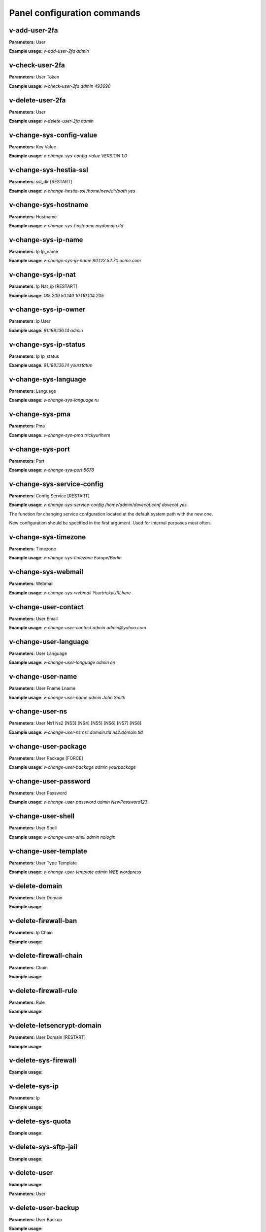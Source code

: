 #############################
Panel configuration commands
#############################

**************
v-add-user-2fa
**************

**Parameters**: User

**Example usage**: `v-add-user-2fa admin`

****************
v-check-user-2fa
****************

**Parameters**: User Token

**Example usage**: `v-check-user-2fa admin 493690`

*****************
v-delete-user-2fa
*****************

**Parameters**: User

**Example usage**: `v-delete-user-2fa admin`


*************************
v-change-sys-config-value
*************************

**Parameters**: Key Value

**Example usage**: `v-change-sys-config-value VERSION 1.0`


***********************
v-change-sys-hestia-ssl
***********************

**Parameters**: ssl_dir [RESTART]

**Example usage**: `v-change-hestia-ssl /home/new/dir/path yes`


*********************
v-change-sys-hostname
*********************

**Parameters**: Hostname

**Example usage**: `v-change-sys-hostname mydomain.tld`


********************
v-change-sys-ip-name
********************

**Parameters**: Ip Ip_name

**Example usage**: `v-change-sys-ip-name 80.122.52.70 acme.com`


*******************
v-change-sys-ip-nat
*******************

**Parameters**: Ip Nat_ip [RESTART]

**Example usage**: `185.209.50.140 10.110.104.205`


*********************
v-change-sys-ip-owner
*********************

**Parameters**: Ip User

**Example usage**: `91.198.136.14 admin`

**********************
v-change-sys-ip-status
**********************

**Parameters**: Ip Ip_status

**Example usage**: `91.198.136.14 yourstatus`


*********************
v-change-sys-language
*********************

**Parameters**: Language

**Example usage**: `v-change-sys-language ru`


*****************
v-change-sys-pma
*****************

**Parameters**: Pma

**Example usage**:  `v-change-sys-pma trickyurlhere`


*****************
v-change-sys-port
*****************

**Parameters**: Port

**Example usage**: `v-change-sys-port 5678`


***************************
v-change-sys-service-config
***************************

**Parameters**: Config Service [RESTART]

**Example usage**: `v-change-sys-service-config /home/admin/dovecot.conf dovecot yes`

The function for changing service confguration located at the default system path with the new one. 

New configuration should be specified in the first argument. Used for internal purposes most often.


*********************
v-change-sys-timezone
*********************

**Parameters**: Timezone

**Example usage**: `v-change-sys-timezone Europe/Berlin`


********************
v-change-sys-webmail
********************
**Parameters**: Webmail

**Example usage**: `v-change-sys-webmail YourtrickyURLhere`


**********************
v-change-user-contact
**********************

**Parameters**: User Email

**Example usage**: `v-change-user-contact admin admin@yahoo.com`

**********************
v-change-user-language
**********************

**Parameters**: User Language

**Example usage**: `v-change-user-language admin en`


******************
v-change-user-name
******************

**Parameters**: User Fname Lname

**Example usage**: `v-change-user-name admin John Smith`


*****************
v-change-user-ns
*****************

**Parameters**: User Ns1 Ns2 [NS3] [NS4] [NS5] [NS6] [NS7] [NS8]

**Example usage**: `v-change-user-ns ns1.domain.tld ns2.domain.tld`


**********************
v-change-user-package
**********************

**Parameters**: User Package [FORCE]

**Example usage**: `v-change-user-package admin yourpackage`


***********************
v-change-user-password
***********************

**Parameters**: User Password

**Example usage**: `v-change-user-password admin NewPassword123`


*********************
v-change-user-shell
*********************
**Parameters**: User Shell

**Example usage**: `v-change-user-shell admin nologin`

************************
v-change-user-template
************************

**Parameters**: User Type Template

**Example usage**: `v-change-user-template admin WEB wordpress`


****************************************
v-delete-domain
****************************************

**Parameters**: User Domain

**Example usage**:

****************************************
v-delete-firewall-ban
****************************************

**Parameters**: Ip Chain

**Example usage**:


****************************************
v-delete-firewall-chain
****************************************

**Parameters**: Chain

**Example usage**:

****************************************
v-delete-firewall-rule
****************************************


**Parameters**: Rule

**Example usage**:


****************************************
v-delete-letsencrypt-domain
****************************************


**Parameters**: User Domain [RESTART]

**Example usage**:


****************************************
v-delete-sys-firewall
****************************************


**Example usage**:


****************************************
v-delete-sys-ip
****************************************

**Parameters**: Ip

**Example usage**:


****************************************
v-delete-sys-quota
****************************************

**Example usage**:


****************************************
v-delete-sys-sftp-jail
****************************************

**Example usage**:


****************************************
v-delete-user
****************************************

**Example usage**:

**Parameters**: User

****************************************
v-delete-user-backup
****************************************

**Parameters**: User Backup

**Example usage**:

****************************************
v-delete-user-backup-exclusions
****************************************

**Parameters**: User [SYSTEM]

**Example usage**:


****************************************
v-delete-user-favourites
****************************************

**Parameters**: User System Object

**Example usage**:

****************************************
v-delete-user-ips
****************************************

**Parameters**: User

**Example usage**:

****************************************
v-delete-user-notification
****************************************

**Parameters**: User Notification

**Example usage**:


****************************************
v-delete-user-package
****************************************

**Parameters**: Package

**Example usage**:

****************************************
v-delete-user-sftp-jail
****************************************


**Parameters**: User

**Example usage**:

****************************************
v-generate-api-key
****************************************
**Parameters**:None

**Example usage**:


****************************************
v-generate-password-hash
****************************************

**Parameters**: Hash-Method Salt Password


**Example usage**:

****************************************
v-generate-ssl-cert
****************************************

**Parameters**: Domain Email Country State City Org Unit [ALIASES] [FORMAT]

**Example usage**:

****************************************
v-get-sys-timezone
****************************************

**Example usage**:

****************************************
v-get-sys-timezones
****************************************

**Example usage**:


****************************************
v-get-user-salt
****************************************

**Parameters**: User [IP] [SALT]

**Example usage**:

****************************************
v-get-user-value
****************************************

**Parameters**: User Key

**Example usage**:


****************************************
v-list-backup-host
****************************************

**Parameters**: Type [FORMAT]

**Example usage**:

****************************************
v-list-cron-job
****************************************

**Parameters**: User Job [FORMAT]

**Example usage**:

****************************************
v-list-cron-jobs
****************************************

**Parameters**: User [FORMAT]

**Example usage**:

****************************************
v-list-database
****************************************

**Parameters**: User Database [FORMAT]

**Example usage**:

****************************************
v-list-database-host
****************************************

**Parameters**: Type Host [FORMAT]

**Example usage**:

****************************************
v-list-database-hosts
****************************************

**Example usage**:

****************************************
v-list-database-types
****************************************

**Example usage**:


****************************************
v-list-databases
****************************************

**Parameters**: User [FORMAT]

**Example usage**:


****************************************
v-list-firewall-ban
****************************************


**Example usage**:

****************************************
v-list-firewall-rule
****************************************

**Parameters**: Rule [FORMAT]

**Example usage**:


****************************************
v-list-letsencrypt-user
****************************************

**Parameters**: User [FORMAT]

**Example usage**:

****************************************
v-list-sys-ip
****************************************

**Parameters**: Ip [FORMAT]

**Example usage**:

****************************************
v-list-sys-ips
****************************************

**Example usage**:

****************************************
v-list-sys-languages
****************************************

**Example usage**:


****************************************
v-list-sys-memory-status
****************************************

**Example usage**:

****************************************
v-list-sys-mysql-config
****************************************

**Example usage**:

****************************************
v-list-sys-nginx-config
****************************************

**Example usage**:

****************************************
v-list-sys-pgsql-config
****************************************

**Example usage**:

****************************************
v-list-sys-php-config
****************************************

**Example usage**:

****************************************
v-list-sys-proftpd-config
****************************************

**Example usage**:

****************************************
v-list-sys-rrd
****************************************

**Example usage**:


****************************************
v-list-sys-spamd-config
****************************************

**Example usage**:


****************************************
v-list-sys-users
****************************************

**Example usage**:

****************************************
v-list-user-stats
****************************************


**Parameters**: User [FORMAT]


**Example usage**:

****************************************
v-list-users
****************************************


**Example usage**:


****************************************
v-rebuild-cron-jobs
****************************************


**Parameters**: User [RESTART]


**Example usage**:

****************************************
v-rebuild-databases
****************************************

**Parameters**: User

**Example usage**:


****************************************
v-rebuild-user
****************************************

**Example usage**:

**Parameters**: User [RESTART]


****************************************
v-restart-cron
****************************************

**Example usage**:

****************************************
v-restart-ftp
****************************************

**Example usage**:

****************************************
v-restart-proxy
****************************************

**Example usage**:

****************************************
v-restart-service
****************************************

**Parameters**: Service

**Example usage**:

****************************************
v-restart-system
****************************************

**Parameters**: Restart

**Example usage**:


****************************************
v-restore-user
****************************************

**Parameters**: User Backup [WEB] [DNS] [MAIL] [DB] [CRON] [UDIR] [NOTIFY]

**Example usage**:

****************************************
v-schedule-letsencrypt-domain
****************************************

**Parameters**: User Domain [ALIASES]

**Example usage**:


****************************************
v-schedule-user-backup
****************************************

**Example usage**:

**Parameters**: User

****************************************
v-schedule-user-restore
****************************************

**Parameters**: User Backup [WEB] [DNS] [MAIL] [DB] [CRON] [UDIR]

**Example usage**:

****************************************
v-search-domain-owner
****************************************

**Parameters**: Domain [TYPE]

**Example usage**:


****************************************
v-search-object
****************************************

**Parameters**: Object [FORMAT]

**Example usage**:

****************************************
v-search-user-object
****************************************

**Parameters**: User Object [FORMAT]

**Example usage**:

****************************************
v-start-service
****************************************

**Parameters**: Service

****************************************
v-stop-firewall
****************************************

**Example usage**:

****************************************
v-stop-service
****************************************

**Parameters**: Service

**Example usage**:

****************************************
v-suspend-cron-job
****************************************

**Parameters**: User Job [RESTART]

**Example usage**:


****************************************
v-suspend-cron-jobs
****************************************

**Example usage**:

**Parameters**: User

****************************************
v-suspend-database
****************************************

**Parameters**: User Database

**Example usage**:

****************************************
v-suspend-database-host
****************************************

**Parameters**: Type Host

**Example usage**:


****************************************
v-suspend-databases
****************************************

**Parameters**: User

**Example usage**:


**Parameters**: User Domain Id [RESTART]

**Example usage**:

****************************************
v-suspend-domain
****************************************

**Example usage**:


**Parameters**: User Domain

**Example usage**:

****************************************
v-suspend-firewall-rule
****************************************

**Parameters**: Rule

**Example usage**:


****************************************
v-suspend-user
****************************************

**Parameters**: User [RESTART]

**Example usage**:


****************************************
v-unsuspend-cron-job
****************************************

**Parameters**: User Job [RESTART]

****************************************
v-unsuspend-cron-jobs
****************************************

**Parameters**: User [RESTART]

**Example usage**:

****************************************
v-unsuspend-database
****************************************

**Parameters**: User Database

**Example usage**:

****************************************
v-unsuspend-database-host
****************************************

**Parameters**: Type Host

**Example usage**:

****************************************
v-unsuspend-databases
****************************************

**Parameters**: User

**Example usage**:


****************************************
v-unsuspend-domain
****************************************

**Parameters**: User Domain

**Example usage**:


****************************************
v-unsuspend-firewall-rule
****************************************

**Parameters**: Rule

**Example usage**:

****************************************
v-unsuspend-user
****************************************

**Parameters**: User

**Example usage**:

****************************************
v-update-database-disk
****************************************

**Parameters**: User Database

**Example usage**:

****************************************
v-update-databases-disk
****************************************

**Parameters**: User

**Example usage**:


****************************************
v-update-firewall
****************************************

**Example usage**:

****************************************
v-update-host-certificate
****************************************


**Parameters**: [USER] [HOSTNAME]

**Example usage**:

****************************************
v-update-letsencrypt-ssl
****************************************

**Example usage**:

****************************************
v-update-sys-hestia
****************************************

**Parameters**: Package

**Example usage**:

****************************************
v-update-sys-hestia-all
****************************************

**Example usage**:

****************************************
v-update-sys-ip
****************************************

**Example usage**:


****************************************
v-update-sys-ip-counters
****************************************


**Example usage**:

****************************************
v-update-sys-queue
****************************************

**Parameters**: Queue

**Example usage**:


****************************************
v-update-sys-rrd
****************************************


**Example usage**:


****************************************
v-update-sys-rrd-apache2
****************************************


**Example usage**:


****************************************
v-update-sys-rrd-ftp
****************************************


**Example usage**:


****************************************
v-update-sys-rrd-httpd
****************************************


**Example usage**:


****************************************
v-update-sys-rrd-la
****************************************

**Example usage**:


****************************************
v-update-sys-rrd-mail
****************************************

**Example usage**:


****************************************
v-update-sys-rrd-mem
****************************************

**Example usage**:


****************************************
v-update-sys-rrd-mysql
****************************************


**Example usage**:


****************************************
v-update-sys-rrd-net
****************************************

**Example usage**:


****************************************
v-update-sys-rrd-nginx
****************************************

**Example usage**:


****************************************
v-update-sys-rrd-pgsql
****************************************

**Example usage**:


****************************************
v-update-sys-rrd-ssh
****************************************

**Example usage**:


****************************************
v-update-user-backup-exclusions
****************************************

**Parameters**: User File

**Example usage**:

****************************************
v-update-user-counters
****************************************

**Example usage**:


****************************************
v-update-user-disk
****************************************

**Parameters**: User

**Example usage**:

****************************************
v-update-user-package
****************************************

**Parameters**: Package

**Example usage**:


****************************************
v-update-user-quota
****************************************

**Parameters**: User

**Example usage**:

****************************************
v-update-user-stats
****************************************

**Example usage**:
